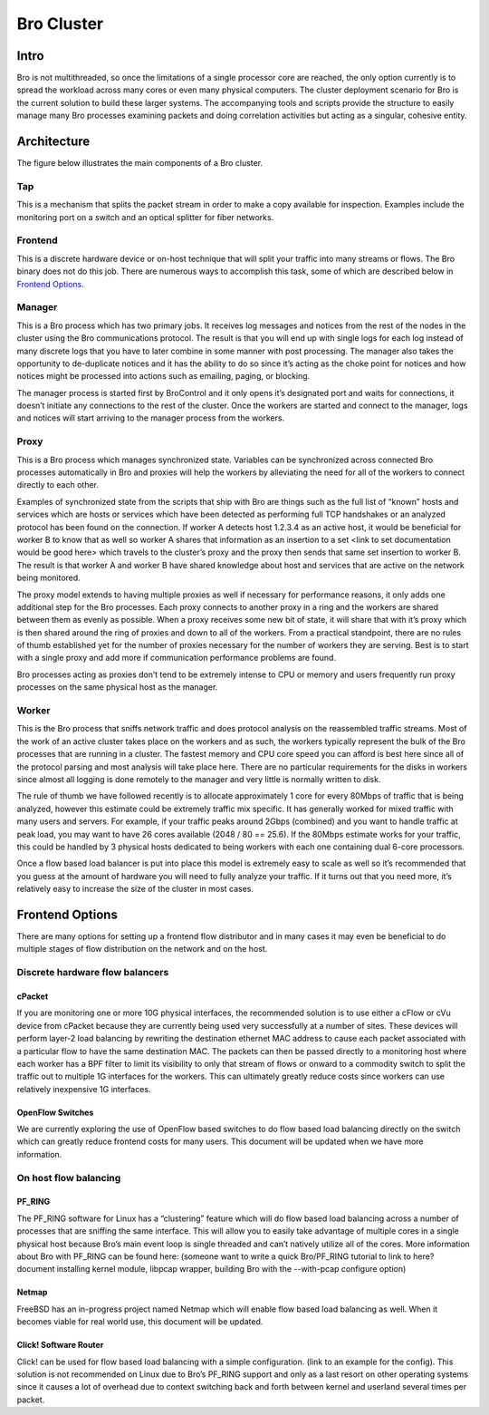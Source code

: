 Bro Cluster
===========

Intro
------

Bro is not multithreaded, so once the limitations of a single processor core are reached, the only option currently is to spread the workload across many cores or even many physical computers.  The cluster deployment scenario for Bro is the current solution to build these larger systems.  The accompanying tools and scripts provide the structure to easily manage many Bro processes examining packets and doing correlation activities but acting as a singular, cohesive entity.  

Architecture
---------------

The figure below illustrates the main components of a Bro cluster.

.. image:: images/deployment.png

Tap
***
This is a mechanism that splits the packet stream in order to make a copy
available for inspection. Examples include the monitoring port on a switch and
an optical splitter for fiber networks.

Frontend 
********
This is a discrete hardware device or on-host technique that will split your traffic into many streams or flows.  The Bro binary does not do this job.  There are numerous ways to accomplish this task, some of which are described below in `Frontend Options`_.

Manager
*******
This is a Bro process which has two primary jobs.  It receives log messages and notices from the rest of the nodes in the cluster using the Bro communications protocol.  The result is that you will end up with single logs for each log instead of many discrete logs that you have to later combine in some manner with post processing.  The manager also takes the opportunity to de-duplicate notices and it has the ability to do so since it’s acting as the choke point for notices and how notices might be processed into actions such as emailing, paging, or blocking.

The manager process is started first by BroControl and it only opens it’s designated port and waits for connections, it doesn’t initiate any connections to the rest of the cluster.  Once the workers are started and connect to the manager, logs and notices will start arriving to the manager process from the workers.

Proxy
*****
This is a Bro process which manages synchronized state.  Variables can be synchronized across connected Bro processes automatically in Bro and proxies will help the workers by alleviating the need for all of the workers to connect directly to each other.  

Examples of synchronized state from the scripts that ship with Bro are things such as the full list of “known” hosts and services which are hosts or services which have been detected as performing full TCP handshakes or an analyzed protocol has been found on the connection.  If worker A detects host 1.2.3.4 as an active host, it would be beneficial for worker B to know that as well so worker A shares that information as an insertion to a set <link to set documentation would be good here> which travels to the cluster’s proxy and the proxy then sends that same set insertion to worker B.  The result is that worker A and worker B have shared knowledge about host and services that are active on the network being monitored.  

The proxy model extends to having multiple proxies as well if necessary for performance reasons, it only adds one additional step for the Bro processes.  Each proxy connects to another proxy in a ring and the workers are shared between them as evenly as possible.  When a proxy receives some new bit of state, it will share that with it’s proxy which is then shared around the ring of proxies and down to all of the workers.  From a practical standpoint, there are no rules of thumb established yet for the number of proxies necessary for the number of workers they are serving.  Best is to start with a single proxy and add more if communication performance problems are found.

Bro processes acting as proxies don’t tend to be extremely intense to CPU or memory and users frequently run proxy processes on the same physical host as the manager.

Worker
******
This is the Bro process that sniffs network traffic and does protocol analysis on the reassembled traffic streams.  Most of the work of an active cluster takes place on the workers and as such, the workers typically represent the bulk of the Bro processes that are running in a cluster.  The fastest memory and CPU core speed you can afford is best here since all of the protocol parsing and most analysis will take place here.   There are no particular requirements for the disks in workers since almost all logging is done remotely to the manager and very little is normally written to disk.

The rule of thumb we have followed recently is to allocate approximately 1 core for every 80Mbps of traffic that is being analyzed, however this estimate could be extremely traffic mix specific.  It has generally worked for mixed traffic with many users and servers.  For example, if your traffic peaks around 2Gbps (combined) and you want to handle traffic at peak load, you may want to have 26 cores available (2048 / 80 == 25.6).  If the 80Mbps estimate works for your traffic, this could be handled by 3 physical hosts dedicated to being workers with each one containing dual 6-core processors.  

Once a flow based load balancer is put into place this model is extremely easy to scale as well so it’s recommended that you guess at the amount of hardware you will need to fully analyze your traffic.  If it turns out that you need more, it’s relatively easy to increase the size of the cluster in most cases.

Frontend Options
----------------

There are many options for setting up a frontend flow distributor and in many cases it may even be beneficial to do multiple stages of flow distribution on the network and on the host.

Discrete hardware flow balancers
********************************

cPacket
^^^^^^^

If you are monitoring one or more 10G physical interfaces, the recommended solution is to use either a cFlow or cVu device from cPacket because they are currently being used very successfully at a number of sites.  These devices will perform layer-2 load balancing by rewriting the destination ethernet MAC address to cause each packet associated with a particular flow to have the same destination MAC.  The packets can then be passed directly to a monitoring host where each worker has a BPF filter to limit its visibility to only that stream of flows or onward to a commodity switch to split the traffic out to multiple 1G interfaces for the workers.  This can ultimately greatly reduce costs since workers can use relatively inexpensive 1G interfaces.

OpenFlow Switches
^^^^^^^^^^^^^^^^^

We are currently exploring the use of OpenFlow based switches to do flow based load balancing directly on the switch which can greatly reduce frontend costs for many users.  This document will be updated when we have more information.

On host flow balancing
**********************

PF_RING
^^^^^^^

The PF_RING software for Linux has a “clustering” feature which will do flow based load balancing across a number of processes that are sniffing the same interface.  This will allow you to easily take advantage of multiple cores in a single physical host because Bro’s main event loop is single threaded and can’t natively utilize all of the cores.  More information about Bro with PF_RING can be found here: (someone want to write a quick Bro/PF_RING tutorial to link to here?  document installing kernel module, libpcap wrapper, building Bro with the --with-pcap configure option)

Netmap
^^^^^^

FreeBSD has an in-progress project named Netmap which will enable flow based load balancing as well.  When it becomes viable for real world use, this document will be updated.

Click! Software Router
^^^^^^^^^^^^^^^^^^^^^^

Click! can be used for flow based load balancing with a simple configuration.  (link to an example for the config).  This solution is not recommended on Linux due to Bro’s PF_RING support and only as a last resort on other operating systems since it causes a lot of overhead due to context switching back and forth between kernel and userland several times per packet.

